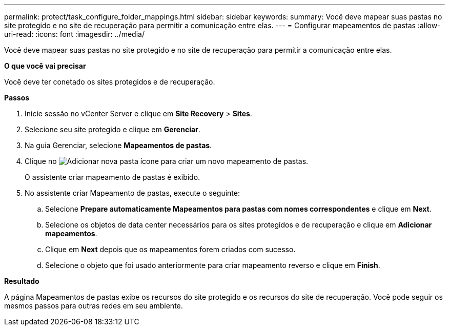 ---
permalink: protect/task_configure_folder_mappings.html 
sidebar: sidebar 
keywords:  
summary: Você deve mapear suas pastas no site protegido e no site de recuperação para permitir a comunicação entre elas. 
---
= Configurar mapeamentos de pastas
:allow-uri-read: 
:icons: font
:imagesdir: ../media/


[role="lead"]
Você deve mapear suas pastas no site protegido e no site de recuperação para permitir a comunicação entre elas.

*O que você vai precisar*

Você deve ter conetado os sites protegidos e de recuperação.

*Passos*

. Inicie sessão no vCenter Server e clique em *Site Recovery* > *Sites*.
. Selecione seu site protegido e clique em *Gerenciar*.
. Na guia Gerenciar, selecione *Mapeamentos de pastas*.
. Clique no image:../media/new_folder_mappings.gif["Adicionar nova pasta"] ícone para criar um novo mapeamento de pastas.
+
O assistente criar mapeamento de pastas é exibido.

. No assistente criar Mapeamento de pastas, execute o seguinte:
+
.. Selecione *Prepare automaticamente Mapeamentos para pastas com nomes correspondentes* e clique em *Next*.
.. Selecione os objetos de data center necessários para os sites protegidos e de recuperação e clique em *Adicionar mapeamentos*.
.. Clique em *Next* depois que os mapeamentos forem criados com sucesso.
.. Selecione o objeto que foi usado anteriormente para criar mapeamento reverso e clique em *Finish*.




*Resultado*

A página Mapeamentos de pastas exibe os recursos do site protegido e os recursos do site de recuperação. Você pode seguir os mesmos passos para outras redes em seu ambiente.

